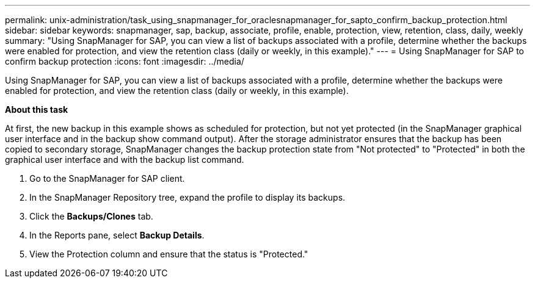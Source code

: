 ---
permalink: unix-administration/task_using_snapmanager_for_oraclesnapmanager_for_sapto_confirm_backup_protection.html
sidebar: sidebar
keywords: snapmanager, sap, backup, associate, profile, enable, protection, view, retention, class, daily, weekly
summary: "Using SnapManager for SAP, you can view a list of backups associated with a profile, determine whether the backups were enabled for protection, and view the retention class (daily or weekly, in this example)."
---
= Using SnapManager for SAP to confirm backup protection
:icons: font
:imagesdir: ../media/

[.lead]
Using SnapManager for SAP, you can view a list of backups associated with a profile, determine whether the backups were enabled for protection, and view the retention class (daily or weekly, in this example).

*About this task*

At first, the new backup in this example shows as scheduled for protection, but not yet protected (in the SnapManager graphical user interface and in the backup show command output). After the storage administrator ensures that the backup has been copied to secondary storage, SnapManager changes the backup protection state from "Not protected" to "Protected" in both the graphical user interface and with the backup list command.

. Go to the SnapManager for SAP client.
. In the SnapManager Repository tree, expand the profile to display its backups.
. Click the *Backups/Clones* tab.
. In the Reports pane, select *Backup Details*.
. View the Protection column and ensure that the status is "Protected."
